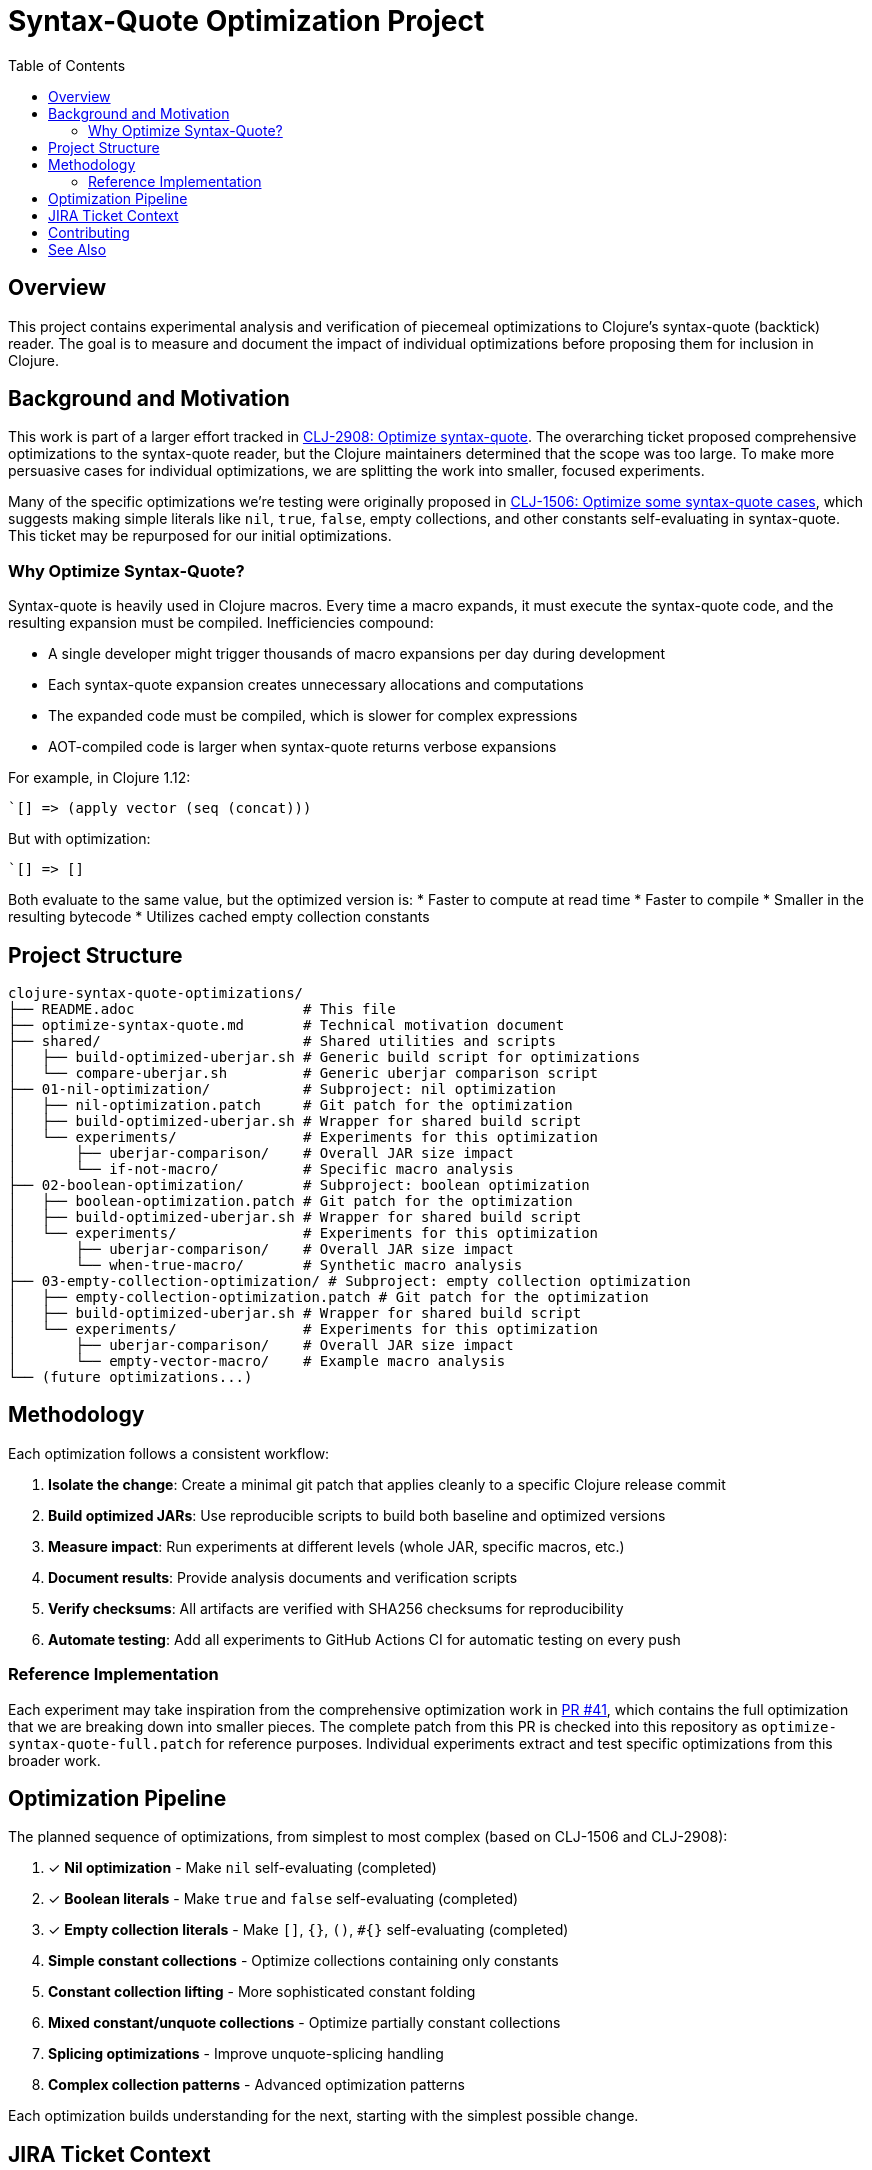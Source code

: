= Syntax-Quote Optimization Project
:toc:
:toclevels: 3

== Overview

This project contains experimental analysis and verification of piecemeal optimizations to Clojure's syntax-quote (backtick) reader. The goal is to measure and document the impact of individual optimizations before proposing them for inclusion in Clojure.

== Background and Motivation

This work is part of a larger effort tracked in https://clojure.atlassian.net/browse/CLJ-2908[CLJ-2908: Optimize syntax-quote]. The overarching ticket proposed comprehensive optimizations to the syntax-quote reader, but the Clojure maintainers determined that the scope was too large. To make more persuasive cases for individual optimizations, we are splitting the work into smaller, focused experiments.

Many of the specific optimizations we're testing were originally proposed in https://clojure.atlassian.net/browse/CLJ-1506[CLJ-1506: Optimize some syntax-quote cases], which suggests making simple literals like `nil`, `true`, `false`, empty collections, and other constants self-evaluating in syntax-quote. This ticket may be repurposed for our initial optimizations.

=== Why Optimize Syntax-Quote?

Syntax-quote is heavily used in Clojure macros. Every time a macro expands, it must execute the syntax-quote code, and the resulting expansion must be compiled. Inefficiencies compound:

* A single developer might trigger thousands of macro expansions per day during development
* Each syntax-quote expansion creates unnecessary allocations and computations
* The expanded code must be compiled, which is slower for complex expressions
* AOT-compiled code is larger when syntax-quote returns verbose expansions

For example, in Clojure 1.12:
```clojure
`[] => (apply vector (seq (concat)))
```

But with optimization:
```clojure
`[] => []
```

Both evaluate to the same value, but the optimized version is:
* Faster to compute at read time
* Faster to compile
* Smaller in the resulting bytecode
* Utilizes cached empty collection constants

== Project Structure

```
clojure-syntax-quote-optimizations/
├── README.adoc                    # This file
├── optimize-syntax-quote.md       # Technical motivation document
├── shared/                        # Shared utilities and scripts
│   ├── build-optimized-uberjar.sh # Generic build script for optimizations
│   └── compare-uberjar.sh         # Generic uberjar comparison script
├── 01-nil-optimization/           # Subproject: nil optimization
│   ├── nil-optimization.patch     # Git patch for the optimization
│   ├── build-optimized-uberjar.sh # Wrapper for shared build script
│   └── experiments/               # Experiments for this optimization
│       ├── uberjar-comparison/    # Overall JAR size impact
│       └── if-not-macro/          # Specific macro analysis
├── 02-boolean-optimization/       # Subproject: boolean optimization
│   ├── boolean-optimization.patch # Git patch for the optimization
│   ├── build-optimized-uberjar.sh # Wrapper for shared build script
│   └── experiments/               # Experiments for this optimization
│       ├── uberjar-comparison/    # Overall JAR size impact
│       └── when-true-macro/       # Synthetic macro analysis
├── 03-empty-collection-optimization/ # Subproject: empty collection optimization
│   ├── empty-collection-optimization.patch # Git patch for the optimization
│   ├── build-optimized-uberjar.sh # Wrapper for shared build script
│   └── experiments/               # Experiments for this optimization
│       ├── uberjar-comparison/    # Overall JAR size impact
│       └── empty-vector-macro/    # Example macro analysis
└── (future optimizations...)
```

== Methodology

Each optimization follows a consistent workflow:

1. **Isolate the change**: Create a minimal git patch that applies cleanly to a specific Clojure release commit
2. **Build optimized JARs**: Use reproducible scripts to build both baseline and optimized versions
3. **Measure impact**: Run experiments at different levels (whole JAR, specific macros, etc.)
4. **Document results**: Provide analysis documents and verification scripts
5. **Verify checksums**: All artifacts are verified with SHA256 checksums for reproducibility
6. **Automate testing**: Add all experiments to GitHub Actions CI for automatic testing on every push

=== Reference Implementation

Each experiment may take inspiration from the comprehensive optimization work in https://github.com/frenchy64/clojure/pull/41[PR #41], which contains the full optimization that we are breaking down into smaller pieces. The complete patch from this PR is checked into this repository as `optimize-syntax-quote-full.patch` for reference purposes. Individual experiments extract and test specific optimizations from this broader work.

== Optimization Pipeline

The planned sequence of optimizations, from simplest to most complex (based on CLJ-1506 and CLJ-2908):

1. ✓ **Nil optimization** - Make `nil` self-evaluating (completed)
2. ✓ **Boolean literals** - Make `true` and `false` self-evaluating (completed)
3. ✓ **Empty collection literals** - Make `[]`, `{}`, `()`, `#{}` self-evaluating (completed)
4. **Simple constant collections** - Optimize collections containing only constants
5. **Constant collection lifting** - More sophisticated constant folding
6. **Mixed constant/unquote collections** - Optimize partially constant collections
7. **Splicing optimizations** - Improve unquote-splicing handling
8. **Complex collection patterns** - Advanced optimization patterns

Each optimization builds understanding for the next, starting with the simplest possible change.

== JIRA Ticket Context

* **https://clojure.atlassian.net/browse/CLJ-2908[CLJ-2908]**: Overarching ticket for syntax-quote optimizations
  - Initially too broad in scope
  - Being split into smaller, focused tickets
  - This project provides evidence for the split

* **https://clojure.atlassian.net/browse/CLJ-1506[CLJ-1506]**: Specific optimizations proposed
  - Making simple literals self-evaluating
  - May be repurposed for our initial optimizations
  - Covers nil, booleans, and empty collections

== Contributing

When adding a new optimization:

1. Create a new subdirectory at the top level with sequential numbering (e.g., `04-next-optimization/`)
2. Include a git patch file that applies to a specific Clojure commit
3. Create a `build-optimized-uberjar.sh` script for building the optimized version
4. Add experiments in an `experiments/` subdirectory
5. Document your findings in AsciiDoc format
6. Add the optimization to the GitHub Actions workflow matrix in `.github/workflows/optimization-experiments.yml` for automated CI testing
7. Update the main `README.adoc` to link to the new optimization

The goal is to enable asking "go onto the next optimization" and have all infrastructure automatically set up following these established patterns.

== See Also

- link:01-nil-optimization/README.adoc[Nil Optimization Subproject]
- link:02-boolean-optimization/README.adoc[Boolean Optimization Subproject]
- link:03-empty-collection-optimization/README.adoc[Empty Collection Optimization Subproject]
- link:01-nil-optimization/experiments/uberjar-comparison/01-nil-optimization.md[Nil Uberjar Comparison]
- link:01-nil-optimization/experiments/if-not-macro/IF_NOT_NIL_OPTIMIZATION_ANALYSIS.adoc[if-not Macro Analysis]
- link:02-boolean-optimization/experiments/when-true-macro/WHEN_TRUE_BOOLEAN_OPTIMIZATION_ANALYSIS.adoc[when-true Macro Analysis]
- link:03-empty-collection-optimization/experiments/empty-vector-macro/EMPTY_COLLECTION_OPTIMIZATION_ANALYSIS.adoc[Empty Collection Optimization Analysis]
- link:optimize-syntax-quote.md[Technical Motivation Document]
